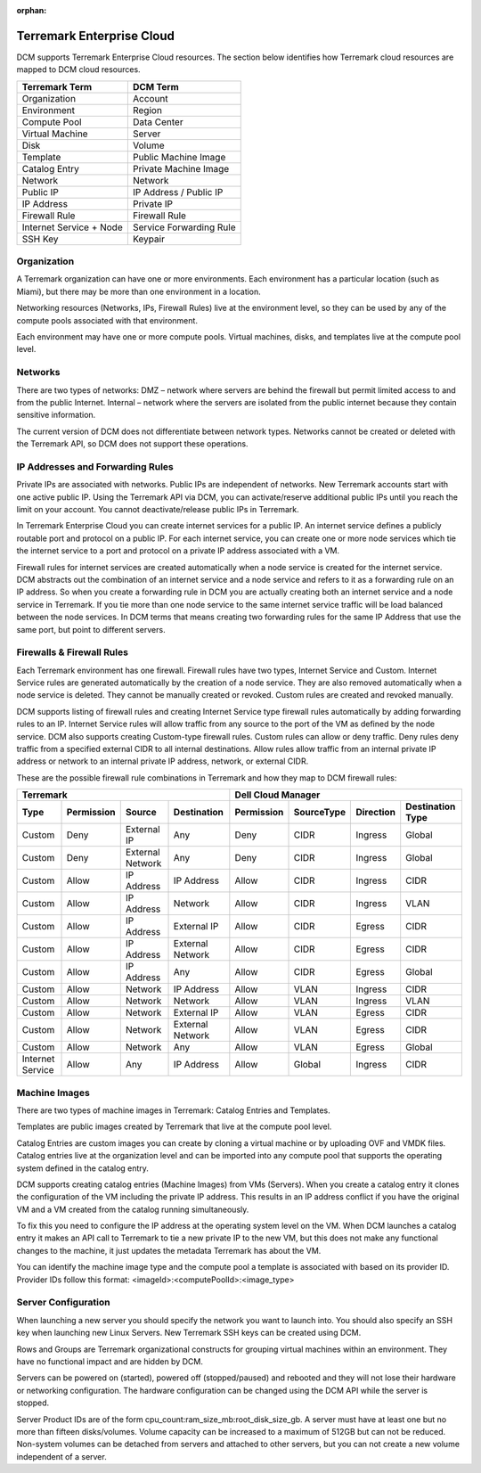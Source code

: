 :orphan:


Terremark Enterprise Cloud
--------------------------
DCM supports Terremark Enterprise Cloud resources. The section below identifies how Terremark cloud resources are mapped to DCM cloud resources.

======================= ========
Terremark Term          DCM Term
======================= ========
Organization            Account
Environment             Region
Compute Pool            Data Center
Virtual Machine         Server
Disk				            Volume
Template	   		        Public Machine Image
Catalog Entry 	        Private Machine Image
Network	      	        Network
Public IP			          IP Address / Public IP
IP Address			        Private IP
Firewall Rule		        Firewall Rule
Internet Service + Node Service Forwarding Rule
SSH Key				          Keypair
======================= ========

Organization
~~~~~~~~~~~~
A Terremark organization can have one or more environments. Each environment has a particular location (such as Miami), but there may be more than one environment in a location. 

Networking resources (Networks, IPs, Firewall Rules) live at the environment level, so they can be used by any of the compute pools associated with that environment.

Each environment may have one or more compute pools. Virtual machines, disks, and templates live at the compute pool level.

Networks
~~~~~~~~
There are two types of networks:
DMZ – network where servers are behind the firewall but permit limited access to and from the public Internet. 
Internal – network where the servers are isolated from the public internet because they contain sensitive information.

The current version of DCM does not differentiate between network types. Networks cannot be created or deleted with the Terremark API, so DCM does not support these operations.

IP Addresses and Forwarding Rules
~~~~~~~~~~~~~~~~~~~~~~~~~~~~~~~~~

Private IPs are associated with networks. Public IPs are independent of networks. New Terremark accounts start with one active public IP. Using the Terremark API via DCM, you can activate/reserve additional public IPs until you reach the limit on your account. You cannot deactivate/release public IPs in Terremark.

In Terremark Enterprise Cloud you can create internet services for a public IP. An internet service defines a publicly routable port and protocol on a public IP. For each internet service, you can create one or more node services which tie the internet service to a port and protocol on a private IP address associated with a VM.

Firewall rules for internet services are created automatically when a node service is created for the internet service. DCM abstracts out the combination of an internet service and a node service and refers to it as a forwarding rule on an IP address. So when you create a forwarding rule in DCM you are actually creating both an internet service and a node service in Terremark. If you tie more than one node service to the same internet service traffic will be load balanced between the node services. In DCM terms that means creating two forwarding rules for the same IP Address that use the same port, but point to different servers.

Firewalls & Firewall Rules
~~~~~~~~~~~~~~~~~~~~~~~~~~

Each Terremark environment has one firewall. Firewall rules have two types, Internet Service and Custom. Internet Service rules are generated automatically by the creation of a node service. They are also removed automatically when a node service is deleted. They cannot be manually created or revoked. Custom rules are created and revoked manually. 

DCM supports listing of firewall rules and creating Internet Service type firewall rules automatically by adding forwarding rules to an IP. Internet Service rules will allow traffic from any source to the port of the VM as defined by the node service. DCM also supports creating Custom-type firewall rules. Custom rules can allow or deny traffic. Deny rules deny traffic from a specified external CIDR to all internal destinations. Allow rules allow traffic from an internal private IP address or network to an internal private IP address, network, or external CIDR.

These are the possible firewall rule combinations in Terremark and how they map to DCM firewall rules:

================= ========== ================ ================ ========== =========== ========= ================
Terremark                                                      Dell Cloud Manager
-------------------------------------------------------------- -------------------------------------------------
Type              Permission Source           Destination      Permission SourceType  Direction Destination Type
================= ========== ================ ================ ========== =========== ========= ================
Custom            Deny       External IP      Any              Deny       CIDR        Ingress   Global
Custom            Deny       External Network Any              Deny       CIDR        Ingress   Global
Custom            Allow      IP Address       IP Address       Allow      CIDR        Ingress   CIDR
Custom            Allow      IP Address       Network          Allow      CIDR        Ingress   VLAN
Custom            Allow      IP Address       External IP      Allow      CIDR        Egress    CIDR
Custom            Allow      IP Address       External Network Allow      CIDR        Egress    CIDR
Custom            Allow      IP Address       Any              Allow      CIDR        Egress    Global
Custom            Allow      Network          IP Address       Allow      VLAN        Ingress   CIDR
Custom            Allow      Network          Network          Allow      VLAN        Ingress   VLAN
Custom            Allow      Network          External IP      Allow      VLAN        Egress    CIDR
Custom            Allow      Network          External Network Allow      VLAN        Egress    CIDR
Custom            Allow      Network          Any              Allow      VLAN        Egress    Global
Internet Service  Allow      Any              IP Address       Allow      Global      Ingress   CIDR
================= ========== ================ ================ ========== =========== ========= ================

Machine Images
~~~~~~~~~~~~~~

There are two types of machine images in Terremark: Catalog Entries and Templates.

Templates are public images created by Terremark that live at the compute pool level. 

Catalog Entries are custom images you can create by cloning a virtual machine or by uploading OVF and VMDK files. Catalog entries live at the organization level and can be imported into any compute pool that supports the operating system defined in the catalog entry. 

DCM supports creating catalog entries (Machine Images) from VMs (Servers). When you create a catalog entry it clones the configuration of the VM including the private IP address. This results in an IP address conflict if you have the original VM and a VM created from the catalog running simultaneously. 

To fix this you need to configure the IP address at the operating system level on the VM. When DCM launches a catalog entry it makes an API call to Terremark to tie a new private IP to the new VM, but this does not make any functional changes to the machine, it just updates the metadata Terremark has about the VM.

You can identify the machine image type and the compute pool a template is associated with based on its provider ID. Provider IDs follow this format: <imageId>:<computePoolId>:<image_type>

Server Configuration
~~~~~~~~~~~~~~~~~~~~

When launching a new server you should specify the network you want to launch into. You should also specify an SSH key when launching new Linux Servers. New Terremark SSH keys can be created using DCM.

Rows and Groups are Terremark organizational constructs for grouping virtual machines within an environment. They have no functional impact and are hidden by DCM.

Servers can be powered on (started), powered off (stopped/paused) and rebooted and they will not lose their hardware or networking configuration. The hardware configuration can be changed using the DCM API while the server is stopped. 

Server Product IDs are of the form cpu_count:ram_size_mb:root_disk_size_gb.
A server must have at least one but no more than fifteen disks/volumes. Volume capacity can be increased to a maximum of 512GB but can not be reduced. Non-system volumes can be detached from servers and attached to other servers, but you can not create a new volume independent of a server.

